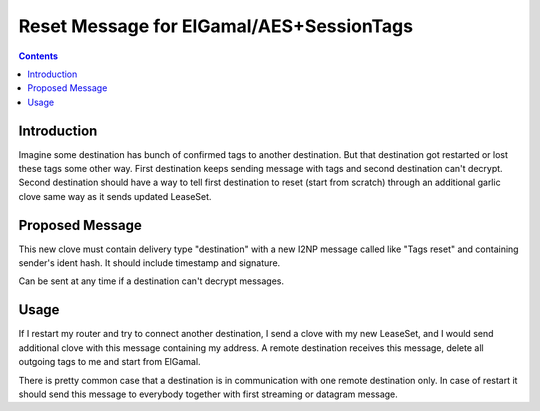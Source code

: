 =========================================
Reset Message for ElGamal/AES+SessionTags
=========================================
.. meta::
    :author: orignal
    :created: 2016-01-24
    :thread: http://zzz.i2p/topics/2056
    :lastupdated: 2016-01-26
    :status: Draft

.. contents::


Introduction
============

Imagine some destination has bunch of confirmed tags to another destination. But
that destination got restarted or lost these tags some other way. First
destination keeps sending message with tags and second destination can't
decrypt. Second destination should have a way to tell first destination to reset
(start from scratch) through an additional garlic clove same way as it sends
updated LeaseSet.


Proposed Message
================

This new clove must contain delivery type "destination" with a new I2NP message
called like "Tags reset" and containing sender's ident hash. It should include
timestamp and signature.

Can be sent at any time if a destination can't decrypt messages.


Usage
=====

If I restart my router and try to connect another destination, I send a clove
with my new LeaseSet, and I would send additional clove with this message
containing my address. A remote destination receives this message, delete all
outgoing tags to me and start from ElGamal. 

There is pretty common case that a destination is in communication with one
remote destination only. In case of restart it should send this message to
everybody together with first streaming or datagram message.
